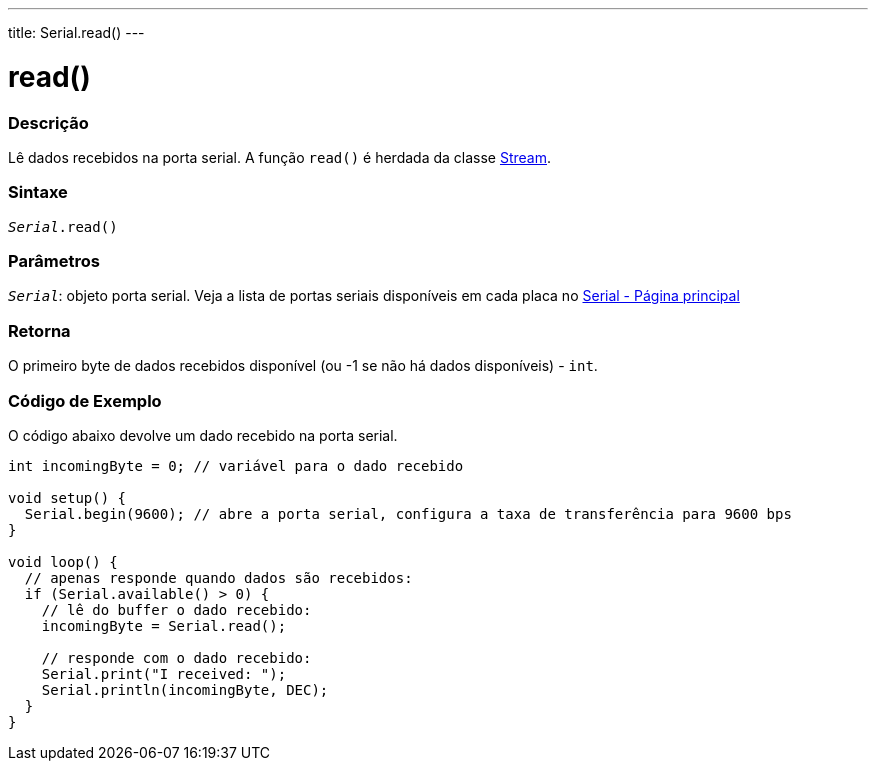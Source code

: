 ---
title: Serial.read()
---

= read()

// OVERVIEW SECTION STARTS
[#overview]
--

[float]
=== Descrição
Lê dados recebidos na porta serial. A função `read()` é herdada da classe link:../../stream[Stream].
[%hardbreaks]


[float]
=== Sintaxe
`_Serial_.read()`

[float]
=== Parâmetros
`_Serial_`: objeto porta serial. Veja a lista de portas seriais disponíveis em cada placa no link:../../serial[Serial - Página principal]


[float]
=== Retorna
O primeiro byte de dados recebidos disponível (ou -1 se não há dados disponíveis) - `int`.

--
// OVERVIEW SECTION ENDS

// HOW TO USE SECTION STARTS
[#howtouse]
--

[float]
=== Código de Exemplo
// Describe what the example code is all about and add relevant code   ►►►►► THIS SECTION IS MANDATORY ◄◄◄◄◄
O código abaixo devolve um dado recebido na porta serial.

[source,arduino]
----
int incomingByte = 0; // variável para o dado recebido

void setup() {
  Serial.begin(9600); // abre a porta serial, configura a taxa de transferência para 9600 bps
}

void loop() {
  // apenas responde quando dados são recebidos:
  if (Serial.available() > 0) {
    // lê do buffer o dado recebido:
    incomingByte = Serial.read();

    // responde com o dado recebido:
    Serial.print("I received: ");
    Serial.println(incomingByte, DEC);
  }
}
----

--
// HOW TO USE SECTION ENDS
